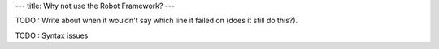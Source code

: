 ---
title: Why not use the Robot Framework?
---

TODO : Write about when it wouldn't say which line it failed on (does it still do this?).

TODO : Syntax issues.
